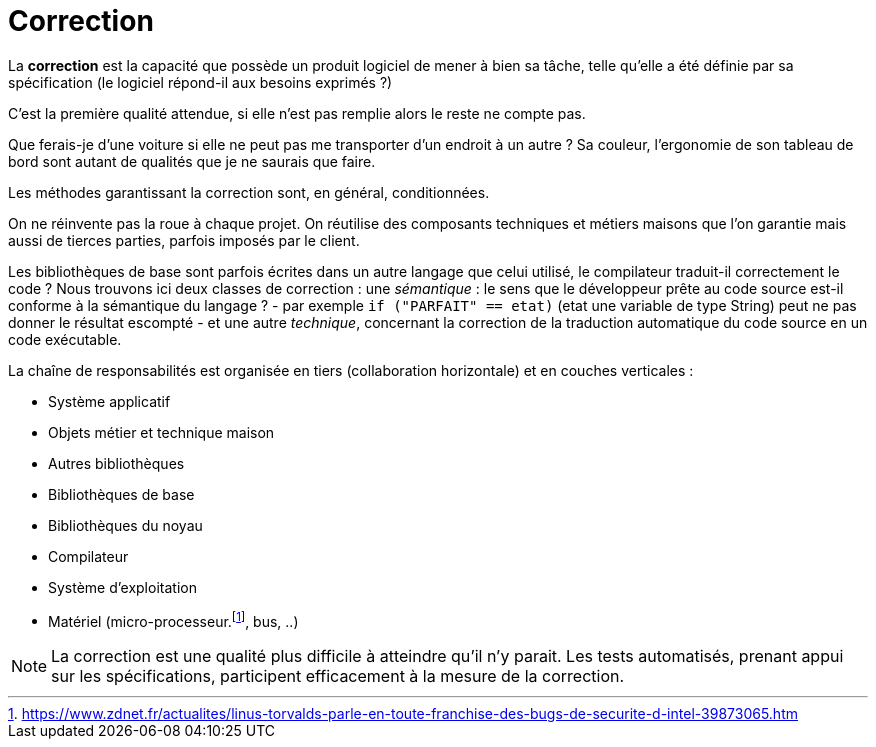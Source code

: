 = Correction

====
La **correction** est la capacité que possède un produit logiciel de mener à bien sa tâche, telle qu'elle a été définie par sa spécification (le logiciel répond-il aux besoins exprimés ?)
====

C'est la première qualité attendue, si elle n'est pas remplie alors le reste ne compte pas.

Que ferais-je d'une voiture si elle ne peut pas me transporter d'un endroit à un autre ?
Sa couleur, l'ergonomie de son tableau de bord sont autant de qualités que je ne saurais
que faire.

Les méthodes garantissant la correction sont, en général, conditionnées.

On ne réinvente pas la roue à chaque projet. On réutilise des composants techniques et métiers maisons
que l'on garantie mais aussi de tierces parties, parfois imposés par le client.

Les bibliothèques de base sont parfois écrites dans un autre langage que celui utilisé,
le compilateur traduit-il correctement le code ?
Nous trouvons ici deux classes de correction : une _sémantique_ : le sens que le développeur
prête au code source est-il conforme à la sémantique du langage ? - par exemple  `if ("PARFAIT" == etat)`
(etat une variable de type String) peut ne pas donner le résultat escompté -  et
une autre _technique_, concernant la correction de la traduction automatique du code source en un code exécutable.

La chaîne de responsabilités est organisée en tiers (collaboration horizontale) et en couches verticales  :

- Système applicatif
- Objets métier et technique maison
- Autres bibliothèques
- Bibliothèques de base
- Bibliothèques du noyau
- Compilateur
- Système d'exploitation
- Matériel (micro-processeur.footnote:[https://www.zdnet.fr/actualites/linus-torvalds-parle-en-toute-franchise-des-bugs-de-securite-d-intel-39873065.htm], bus, ..)


NOTE: La correction est une qualité plus difficile à atteindre qu'il n'y parait. Les tests automatisés, prenant appui sur les spécifications, participent efficacement à la mesure de la correction.

